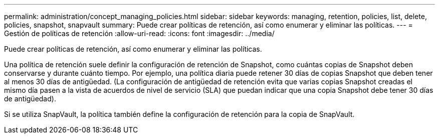 ---
permalink: administration/concept_managing_policies.html 
sidebar: sidebar 
keywords: managing, retention, policies, list, delete, policies, snapshot, snapvault 
summary: Puede crear políticas de retención, así como enumerar y eliminar las políticas. 
---
= Gestión de políticas de retención
:allow-uri-read: 
:icons: font
:imagesdir: ../media/


[role="lead"]
Puede crear políticas de retención, así como enumerar y eliminar las políticas.

Una política de retención suele definir la configuración de retención de Snapshot, como cuántas copias de Snapshot deben conservarse y durante cuánto tiempo. Por ejemplo, una política diaria puede retener 30 días de copias Snapshot que deben tener al menos 30 días de antigüedad. (La configuración de antigüedad de retención evita que varias copias Snapshot creadas el mismo día pasen a la vista de acuerdos de nivel de servicio (SLA) que puedan indicar que una copia Snapshot debe tener 30 días de antigüedad).

Si se utiliza SnapVault, la política también define la configuración de retención para la copia de SnapVault.
